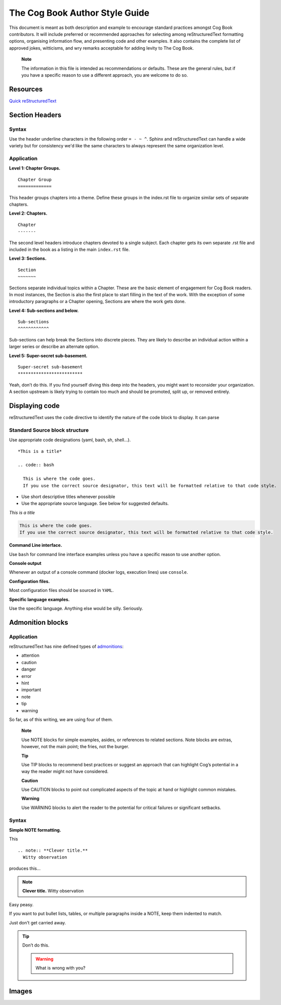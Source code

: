 The Cog Book Author Style Guide
===============================

This document is meant as both description and example to encourage
standard practices amongst Cog Book contributors. It will include
preferred or recommended approaches for selecting among reStructuredText
formatting options, organising information flow, and presenting code and
other examples. It also contains the complete list of approved jokes,
witticisms, and wry remarks acceptable for adding levity to The Cog
Book.

    **Note**

    The information in this file is intended as recommendations or
    defaults. These are the general rules, but if you have a specific
    reason to use a different approach, you are welcome to do so.

Resources
---------

`Quick reStructuredText <http://docutils.sourceforge.net/docs/user/rst/quickref.html>`__

Section Headers
---------------

Syntax
~~~~~~

Use the header underline characters in the following order ``= - ~ ^``.  Sphinx and reStructuredText can handle a wide variety but for consistency we'd like the same characters to always represent the same organization level.

Application
~~~~~~~~~~~

**Level 1: Chapter Groups.**

::

  Chapter Group
  =============

This header groups chapters into a theme. Define these groups in the
index.rst file to organize similar sets of separate chapters.

.. RS NOTE: This level is a holdover from the cog_book.io and the AsciiDoc include formatting.  Do we still want to use these groups?  They're not currently in place in the new Sphinx version as of this writing.  It may not be relevant if we move towards the separate Admin/User/Dev Guide structures (this Chapter Group would basically be the "Guide" level)

**Level 2: Chapters.**

::

  Chapter
  -------

The second level headers introduce chapters devoted to a single subject.
Each chapter gets its own separate .rst file and included in the book as a listing in the main ``index.rst`` file.

**Level 3: Sections.**

::

  Section
  ~~~~~~~

Sections separate individual topics within a Chapter. These are
the basic element of engagement for Cog Book readers. In most instances,
the Section is also the first place to start filling in the text of the
work. With the exception of some introductory paragraphs or a Chapter
opening, Sections are where the work gets done.

**Level 4: Sub-sections and below.**

::

  Sub-sections
  ^^^^^^^^^^^^

Sub-sections can help break the Sections into discrete pieces. They are likely to describe an individual action within
a larger series or describe an alternate option.

**Level 5: Super-secret sub-basement.**

::

  Super-secret sub-basement
  *************************

Yeah, don’t do this. If you find yourself diving this deep into the
headers, you might want to reconsider your organization. A section
upstream is likely trying to contain too much and should be promoted, split up, or
removed entirely.

Displaying code
---------------

reStructuredText uses the ``code`` directive to identify the nature of the code block to display.  It can parse

Standard Source block structure
~~~~~~~~~~~~~~~~~~~~~~~~~~~~~~~

Use appropriate code designations (yaml, bash, sh, shell…).

::

  *This is a title*

  .. code:: bash

    This is where the code goes.
    If you use the correct source designator, this text will be formatted relative to that code style.

-  Use short descriptive titles whenever possible

-  Use the appropriate source language. See below for suggested defaults.

*This is a title*

.. code:: bash

  This is where the code goes.
  If you use the correct source designator, this text will be formatted relative to that code style.

**Command Line interface.**

Use ``bash`` for command line interface examples unless you have a
specific reason to use another option.

**Console output**

Whenever an output of a console command (docker logs, execution lines) use ``console``.

**Configuration files.**

Most configuration files should be sourced in ``YAML``.

**Specific language examples.**

Use the specific language. Anything else would be silly. Seriously.

Admonition blocks
-----------------

Application
~~~~~~~~~~~

reStructuredText has nine defined types of `admonitions <http://docutils.sourceforge.net/docs/ref/rst/directives.html#admonitions>`_:

- attention
- caution
- danger
- error
- hint
- important
- note
- tip
- warning

So far, as of this writing, we are using four of them.

    **Note**

    Use NOTE blocks for simple examples, asides, or references to
    related sections. Note blocks are extras, however, not the main
    point; the fries, not the burger.

    **Tip**

    Use TIP blocks to recommend best practices or suggest an approach
    that can highlight Cog’s potential in a way the reader might not
    have considered.

    **Caution**

    Use CAUTION blocks to point out complicated aspects of the topic at
    hand or highlight common mistakes.

    **Warning**

    Use WARNING blocks to alert the reader to the potential for critical
    failures or significant setbacks.

.. Actually, at this point (12/29/2016), we're not using any.  This is still on the list of things to modify from the transition from AsciiDoc.

Syntax
~~~~~~

**Simple NOTE formatting.**

This

::

  .. note:: **Clever title.**
    Witty observation

produces this…

.. note:: **Clever title.**
    Witty observation

Easy peasy.

If you want to put bullet lists, tables, or multiple paragraphs inside a
NOTE, keep them indented to match.

Just don't get carried away.

.. tip::

  Don’t do this.

  .. warning::

    What is wrong with you?

Images
------
